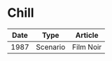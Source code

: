 * Chill

| Date | Type     | Article   |
|------+----------+-----------|
| 1987 | Scenario | Film Noir |


